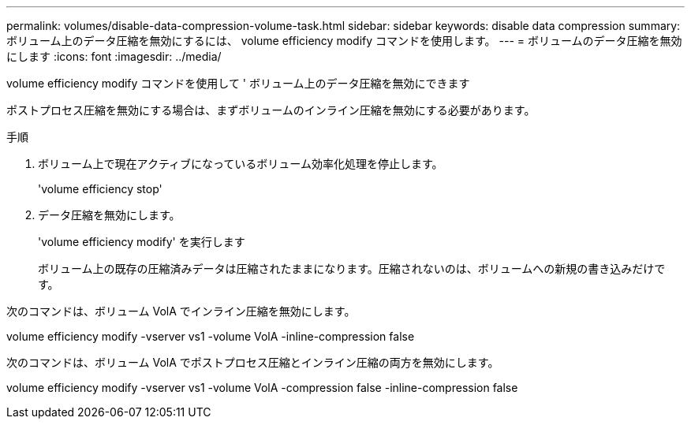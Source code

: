 ---
permalink: volumes/disable-data-compression-volume-task.html 
sidebar: sidebar 
keywords: disable data compression 
summary: ボリューム上のデータ圧縮を無効にするには、 volume efficiency modify コマンドを使用します。 
---
= ボリュームのデータ圧縮を無効にします
:icons: font
:imagesdir: ../media/


[role="lead"]
volume efficiency modify コマンドを使用して ' ボリューム上のデータ圧縮を無効にできます

ポストプロセス圧縮を無効にする場合は、まずボリュームのインライン圧縮を無効にする必要があります。

.手順
. ボリューム上で現在アクティブになっているボリューム効率化処理を停止します。
+
'volume efficiency stop'

. データ圧縮を無効にします。
+
'volume efficiency modify' を実行します

+
ボリューム上の既存の圧縮済みデータは圧縮されたままになります。圧縮されないのは、ボリュームへの新規の書き込みだけです。



次のコマンドは、ボリューム VolA でインライン圧縮を無効にします。

volume efficiency modify -vserver vs1 -volume VolA -inline-compression false

次のコマンドは、ボリューム VolA でポストプロセス圧縮とインライン圧縮の両方を無効にします。

volume efficiency modify -vserver vs1 -volume VolA -compression false -inline-compression false
